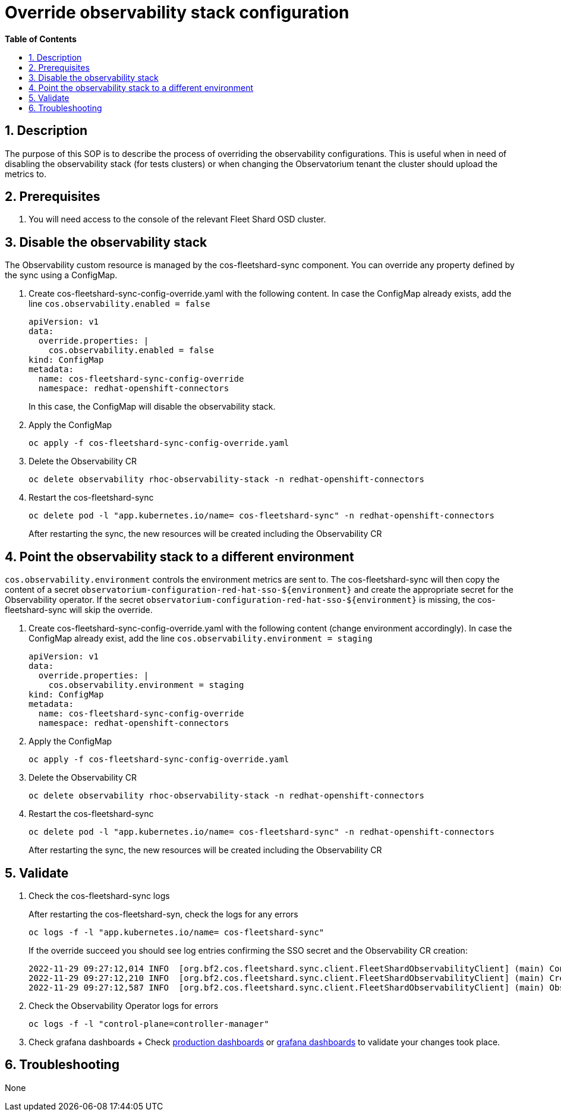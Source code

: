 // begin header
ifdef::env-github[]
:tip-caption: :bulb:
:note-caption: :information_source:
:important-caption: :heavy_exclamation_mark:
:caution-caption: :fire:
:warning-caption: :warning:
endif::[]
:numbered:
:toc: macro
:toc-title: pass:[<b>Table of Contents</b>]
:grafana-production: https://grafana.app-sre.devshift.net/
:grafana-stage: https://grafana.stage.devshift.net/

// end header
= Override observability stack configuration

toc::[]

== Description

The purpose of this SOP is to describe the process of overriding the observability configurations. This is useful when in need of disabling the observability stack (for tests clusters) or when changing the Observatorium tenant the cluster should upload the metrics to.

== Prerequisites

1. You will need access to the console of the relevant Fleet Shard OSD cluster.

== Disable the observability stack
The Observability custom resource is managed by the cos-fleetshard-sync component. You can override any property defined by the sync using a ConfigMap.

1. Create cos-fleetshard-sync-config-override.yaml with the following content. In case the ConfigMap already exists, add the line `cos.observability.enabled = false`
+
```
apiVersion: v1
data:
  override.properties: |
    cos.observability.enabled = false
kind: ConfigMap
metadata:
  name: cos-fleetshard-sync-config-override
  namespace: redhat-openshift-connectors
```
+
In this case, the ConfigMap will disable the observability stack.

2. Apply the ConfigMap
+
```
oc apply -f cos-fleetshard-sync-config-override.yaml
```

3. Delete the Observability CR
+
```
oc delete observability rhoc-observability-stack -n redhat-openshift-connectors
```

4. Restart the cos-fleetshard-sync
+
```
oc delete pod -l "app.kubernetes.io/name= cos-fleetshard-sync" -n redhat-openshift-connectors
```

+
After restarting the sync, the new resources will be created including the Observability CR

== Point the observability stack to a different environment
`cos.observability.environment` controls the environment metrics are sent to. The cos-fleetshard-sync will then copy the content of a secret `observatorium-configuration-red-hat-sso-${environment}` and create the appropriate secret for the Observability operator. If the secret `observatorium-configuration-red-hat-sso-${environment}` is missing, the cos-fleetshard-sync will skip the override.

1. Create cos-fleetshard-sync-config-override.yaml with the following content (change environment accordingly). In case the ConfigMap already exist, add the line `cos.observability.environment = staging`
+
```
apiVersion: v1
data:
  override.properties: |
    cos.observability.environment = staging
kind: ConfigMap
metadata:
  name: cos-fleetshard-sync-config-override
  namespace: redhat-openshift-connectors
```

2. Apply the ConfigMap
+
```
oc apply -f cos-fleetshard-sync-config-override.yaml
```

3. Delete the Observability CR
+
```
oc delete observability rhoc-observability-stack -n redhat-openshift-connectors
```

4. Restart the cos-fleetshard-sync
+
```
oc delete pod -l "app.kubernetes.io/name= cos-fleetshard-sync" -n redhat-openshift-connectors
```
After restarting the sync, the new resources will be created including the Observability CR

== Validate

1. Check the cos-fleetshard-sync logs
+
After restarting the cos-fleetshard-syn, check the logs for any errors
+
```
oc logs -f -l "app.kubernetes.io/name= cos-fleetshard-sync"
```

+
If the override succeed you should see log entries confirming the SSO secret and the Observability CR creation:
+
```
2022-11-29 09:27:12,014 INFO  [org.bf2.cos.fleetshard.sync.client.FleetShardObservabilityClient] (main) Configuring Observatorium SSO secret
2022-11-29 09:27:12,210 INFO  [org.bf2.cos.fleetshard.sync.client.FleetShardObservabilityClient] (main) Creating Observability resource
2022-11-29 09:27:12,587 INFO  [org.bf2.cos.fleetshard.sync.client.FleetShardObservabilityClient] (main) Observability resource created
```

2. Check the Observability Operator logs for errors
+
```
oc logs -f -l "control-plane=controller-manager"
```

3. Check grafana dashboards
+ Check {grafana-production}[production dashboards] or {grafana-stage}[grafana dashboards] to validate your changes took place.

== Troubleshooting

None
